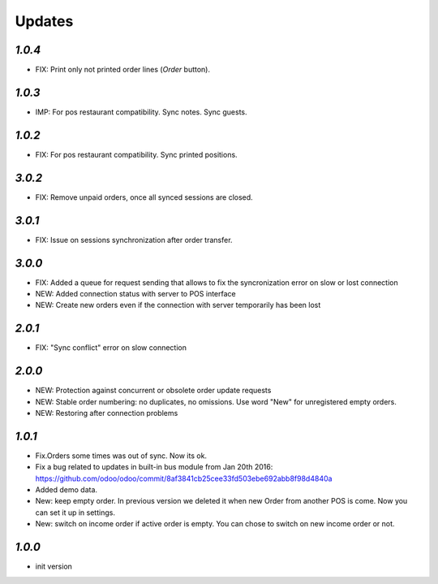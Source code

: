 .. _changelog:

Updates
=======

`1.0.4`
-------
- FIX: Print only not printed order lines (*Order* button).

`1.0.3`
-------
- IMP: For pos restaurant compatibility. Sync notes. Sync guests.

`1.0.2`
-------
- FIX: For pos restaurant compatibility. Sync printed positions.

`3.0.2`
-------

- FIX: Remove unpaid orders, once all synced sessions are closed.

`3.0.1`
-------

- FIX: Issue on sessions synchronization after order transfer.

`3.0.0`
-------

- FIX: Added a queue for request sending that allows to fix the syncronization error on slow or lost  connection
- NEW: Added connection status with server to POS interface
- NEW: Create new orders even if the connection with server temporarily has been lost

`2.0.1`
-------

- FIX: "Sync conflict" error on slow connection

`2.0.0`
-------

- NEW: Protection against concurrent or obsolete order update requests
- NEW: Stable order numbering: no duplicates, no omissions. Use word "New" for unregistered empty orders.
- NEW: Restoring after connection problems


`1.0.1`
-------

- Fix.Orders some times was out of sync. Now its ok.
- Fix a bug related to updates in built-in bus module from Jan 20th 2016: https://github.com/odoo/odoo/commit/8af3841cb25cee33fd503ebe692abb8f98d4840a
- Added demo data.
- New: keep empty order. In previous version we deleted it when new Order from another POS is come. Now you can set it up in settings.
- New: switch on income order if active order is empty. You can chose to switch on new income order or not.


`1.0.0`
-------

- init version
